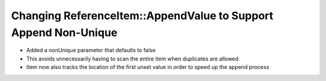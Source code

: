 Changing ReferenceItem::AppendValue to Support Append Non-Unique
============================================
* Added a nonUnique parameter that defaults to false
* This avoids unnecessarily having to scan the entire item when duplicates are allowed
* Item now also tracks the location of the first unset value in order to speed up the append process
